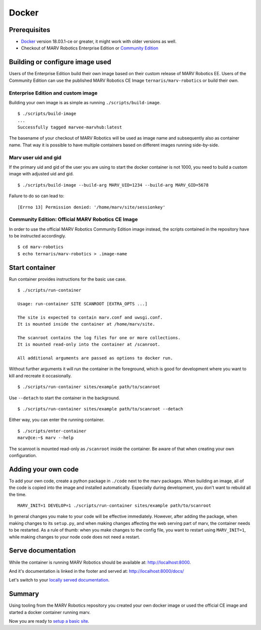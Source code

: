 .. Copyright 2016 - 2018  Ternaris.
.. SPDX-License-Identifier: CC-BY-SA-4.0

.. _install_docker:

Docker
======

Prerequisites
-------------

- `Docker <https://www.docker.com/>`_ version 18.03.1-ce or greater, it might work with older versions as well.
- Checkout of MARV Robotics Enterprise Edition or `Community Edition <https://github.com/ternaris/marv-robotics>`_


Building or configure image used
--------------------------------

Users of the Enterprise Edition build their own image based on their custom release of MARV Robotics EE. Users of the Community Edition can use the published MARV Robotics CE Image ``ternaris/marv-robotics`` or build their own.


Enterprise Edition and custom image
^^^^^^^^^^^^^^^^^^^^^^^^^^^^^^^^^^^

Building your own image is as simple as running ``./scripts/build-image``.

::

   $ ./scripts/build-image
   ...
   Successfully tagged marvee-marvhub:latest

The basename of your checkout of MARV Robotics will be used as image name and subsequently also as container name. That way it is possible to have multiple containers based on different images running side-by-side.


Marv user uid and gid
^^^^^^^^^^^^^^^^^^^^^

If the primary uid and gid of the user you are using to start the docker container is not 1000, you need to build a custom image with adjusted uid and gid.

::

   $ ./scripts/build-image --build-arg MARV_UID=1234 --build-arg MARV_GID=5678

Failure to do so can lead to::

  [Errno 13] Permission denied: '/home/marv/site/sessionkey'


Community Edition: Official MARV Robotics CE Image
^^^^^^^^^^^^^^^^^^^^^^^^^^^^^^^^^^^^^^^^^^^^^^^^^^

In order to use the official MARV Robotics Community Edition image instead, the scripts contained in the repository have to be instructed accordingly.

::

   $ cd marv-robotics
   $ echo ternaris/marv-robotics > .image-name


Start container
---------------

Run container provides instructions for the basic use case.

::

   $ ./scripts/run-container

   Usage: run-container SITE SCANROOT [EXTRA_OPTS ...]

   The site is expected to contain marv.conf and uwsgi.conf.
   It is mounted inside the container at /home/marv/site.

   The scanroot contains the log files for one or more collections.
   It is mounted read-only into the container at /scanroot.

   All additional arguments are passed as options to docker run.

Without further arguments it will run the container in the foreground, which is good for development where you want to kill and recreate it occasionally.

::

   $ ./scripts/run-container sites/example path/to/scanroot

Use ``--detach`` to start the container in the background.

::
   
   $ ./scripts/run-container sites/example path/to/scanroot --detach

Either way, you can enter the running container.

::

   $ ./scripts/enter-container
   marv@ce:~$ marv --help

The scanroot is mounted read-only as ``/scanroot`` inside the container. Be aware of that when creating your own configuration.


Adding your own code
--------------------

To add your own code, create a python package in ``./code`` next to the marv packages. When building an image, all of the code is copied into the image and installed automatically. Especially during development, you don't want to rebuild all the time.

::

   MARV_INIT=1 DEVELOP=1 ./scripts/run-container sites/example path/to/scanroot

In general changes you make to your code will be effective immediately. However, after adding the package, when making changes to its ``setup.py``, and when making changes affecting the web serving part of marv, the container needs to be restarted. As a rule of thumb: when you make changes to the config file, you want to restart using ``MARV_INIT=1``, while making changes to your node code does not need a restart.


Serve documentation
-------------------

While the container is running MARV Robotics should be available at: http://localhost:8000.

And it's documentation is linked in the footer and served at: http://localhost:8000/docs/

Let's switch to your `locally served documentation <http://localhost:8000/docs/install/docker.html#serve-documentation>`_.


Summary
-------

Using tooling from the MARV Robotics repository you created your own docker image or used the official CE image and started a docker container running marv.

Now you are ready to `setup a basic site <../tutorial/setup-basic-site.html>`_.
